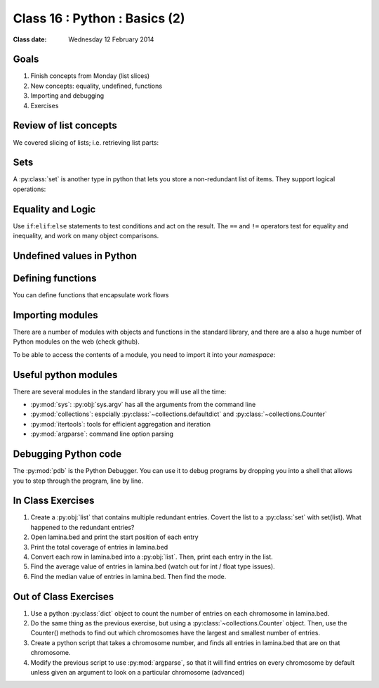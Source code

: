 *****************************
Class 16 : Python : Basics (2)
*****************************

:Class date: Wednesday 12 February 2014

Goals
=====
#. Finish concepts from Monday (list slices)
#. New concepts: equality, undefined, functions
#. Importing and debugging
#. Exercises

Review of list concepts
=======================
We covered slicing of lists; i.e. retrieving list parts:

.. ipython::
    :verbatim:

    In [11]: nums = range(30)

    # try this again with implicit start and end
    In [12]: nums[5:10]

    In [2]: reversed(nums)

    # two ways to examine the contents of the iterator,
    # same principle for sorted()
    In [3]: [i for i in reversed(nums)]

    In [3]: list(reversed(nums))

    # skip reversed()
    In [5]: range(30,0,-1)

    # edit a file directly from ipython
    In [4]: edit filename.py

Sets
====
A :py:class:`set` is another type in python that lets you store a non-redundant
list of items. They support logical operations:

.. ipython::

    In [11]: skiiers = set(['Tom','Harry','Gurf'])

    In [12]: snowboarders = set(['Lucy','Brian','Gurf'])

    # intersection
    In [13]: skiiers & snowboarders

    # union
    In [14]: skiiers | snowboarders

    # difference 
    In [14]: skiiers - snowboarders

Equality and Logic
==================
Use ``if``:``elif``:``else`` statements to test conditions and act on the
result. The ``==`` and ``!=`` operators test for equality and inequality, and
work on many object comparisons.

.. ipython::
    :verbatim:

    # animal colors
    In [3]: cat = 'white'

    In [4]: dog = 'black'

    In [5]: if cat == dog: 
       ...:     print "same color"
       ...: elif cat != dog:
       ...:     print "different color"
       ...: else:
       ...:     print "not going to happen"
       ...:     

Undefined values in Python 
==========================
.. ipython::
    :verbatim:

    In [1]: this = None

    In [4]: bool(this)

    In [2]: not this

    # the following if statements are equivalent:
    In [6]: if this is None:
       ...:     print 'foo'
       ...:     

    In [5]: if not this:
       ...:     print 'foo'
       ...:     

    # set the following and test with ``not this``
    In [7]: this = 0

    In [9]: this = ''

Defining functions
==================
You can define functions that encapsulate work flows

.. ipython::
    :verbatim:

    In [19]: def square(numlist):
       ....:     result = []
       ....:     for i in numlist:
       ....:         sq = i * i 
       ....:         result.append(sq)
       ....:         return result

    # or replace loop with: return [i*i for i in numlist]

    In [20]: square(nums)

Importing modules
=================
There are a number of modules with objects and functions in the standard
library, and there are a also a huge number of Python modules on the web
(check github).

To be able to access the contents of a module, you need to import it into
your `namespace`:

.. ipython::

    In [1]: import math

    In [2]: math.log10(1000)

    In [3]: import sys

.. Regular Expressions
.. ===================
.. Python provides a regular expression module for pattern matching. We'll
.. cover some basics of writing regular expressions:

.. .. ipython::
..     :verbatim:

..    In [1]: phrase = 'how now brown cow'

..    In [2]: import re

..    In [3]: regex = re.compile('brown')

..    In [6]: regex.findall(phrase) 

Useful python modules
=====================
There are several modules in the standard library you will use all the
time:

- :py:mod:`sys`: :py:obj:`sys.argv` has all the arguments from the command
  line

- :py:mod:`collections`: espcially :py:class:`~collections.defaultdict`
  and :py:class:`~collections.Counter`

- :py:mod:`itertools`: tools for efficient aggregation and iteration

- :py:mod:`argparse`: command line option parsing

Debugging Python code
=====================
The :py:mod:`pdb` is the Python Debugger. You can use it to debug programs by
dropping you into a shell that allows you to step through the program, line by
line.

.. ipython::
    :verbatim:

    In [6]: import pdb

    # this will drop you into a shell. find the value of ``i`` at the (Pdb)
    # prompt
    In [7]: for i in range(100):
       ...:     if i == 50:
       ...:         pdb.set_trace()
       ...:         

In Class Exercises
==================

#. Create a :py:obj:`list` that contains multiple redundant entries.
   Covert the list to a :py:class:`set` with set(list). What happened to
   the redundant entries?

#. Open lamina.bed and print the start position of each entry

#. Print the total coverage of entries in lamina.bed

#. Convert each row in lamina.bed into a :py:obj:`list`. Then, print
   each entry in the list. 

#. Find the average value of entries in lamina.bed (watch out for
   int / float type issues).

#. Find the median value of entries in lamina.bed. Then find the mode.

Out of Class Exercises 
======================

#. Use a python :py:class:`dict` object to count the number of entries
   on each chromosome in lamina.bed. 

#. Do the same thing as the previous exercise, but using a
   :py:class:`~collections.Counter` object. Then, use the Counter()
   methods to find out which chromosomes have the largest and smallest
   number of entries. 

#. Create a python script that takes a chromosome number, and finds all entries
   in lamina.bed that are on that chromosome. 

#. Modify the previous script to use :py:mod:`argparse`, so that it
   will find entries on every chromosome by default unless given an
   argument to look on a particular chromosome (advanced)

.. raw:: pdf

    PageBreak

